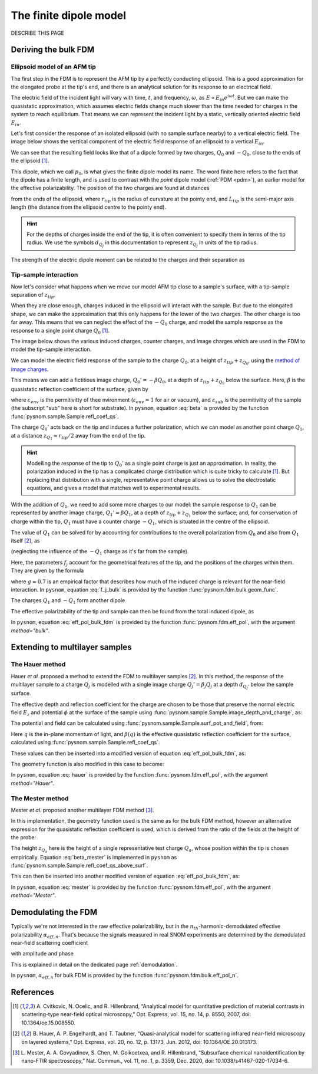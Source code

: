 .. _fdm:

The finite dipole model
=======================

DESCRIBE THIS PAGE

Deriving the bulk FDM
---------------------

Ellipsoid model of an AFM tip
^^^^^^^^^^^^^^^^^^^^^^^^^^^^^

The first step in the FDM is to represent the AFM tip by a perfectly
conducting ellipsoid.
This is a good approximation for the elongated probe at the tip's end, and
there is an analytical solution for its response to an electrical field.

The electric field of the incident light will vary with time, :math:`t`,
and frequency, :math:`\omega`, as :math:`E \propto E_{in} e^{i \omega t}`.
But we can make the quasistatic approximation, which assumes electric
fields change much slower than the time needed for charges in the system to
reach equilibrium.
That means we can represent the incident light by a static, vertically
oriented electric field :math:`E_{in}`.

Let's first consider the response of an isolated ellipsoid (with no sample
surface nearby) to a vertical electric field.
The image below shows the vertical component of the electric field response
of an ellipsoid to a vertical :math:`E_{in}`.

.. image:: fdm/dipole_field.svg
   :align: center

We can see that the resulting field looks like that of a dipole formed by
two charges, :math:`Q_0` and :math:`-Q_0`, close to the ends of the
ellipsoid [1]_.

This dipole, which we call :math:`p_0`, is what gives the finite dipole
model its name.
The word finite here refers to the fact that the dipole has a finite
length, and is used to contrast with the *point* dipole model
(:ref:`PDM <pdm>`), an earlier model for the effective polarizability.
The position of the two charges are found at distances

.. math::
   :label: z_q0_pos

   z_{Q_0} \approx \frac{1.31 L_{tip} r_{tip}}{L_{tip} + 2 r_{tip}} \left(= d_{Q_0} r_{tip} \right)

from the ends of the ellipsoid, where :math:`r_{tip}` is the radius of curvature
at the pointy end, and :math:`L_{tip}` is the semi-major axis length (the
distance from the ellipsoid centre to the pointy end).

.. hint::
   :class: toggle

   For the depths of charges inside the end of the tip, it is often convenient to specify them in terms of the tip radius.
   We use the symbols :math:`d_{Q_j}` in  this documentation to represent :math:`z_{Q_j}` in units of the tip radius.

The strength of the electric dipole moment can be related to the charges
and their separation as

.. math::
   :label: p_0

   p_0 = 2 (L_{tip} - z_{Q_0}) Q_0 \quad (\approx 2 L_{tip} Q_0, \ \mathrm{for} \ r_{tip} \ll L_{tip}).

Tip-sample interaction
^^^^^^^^^^^^^^^^^^^^^^

Now let's consider what happens when we move our model AFM tip close to a
sample's surface, with a tip-sample separation of :math:`z_{tip}`.

When they are close enough, charges induced in the ellipsoid will interact
with the sample.
But due to the elongated shape, we can make the approximation that this
only happens for the lower of the two charges.
The other charge is too far away.
This means that we can neglect the effect of the :math:`-Q_0` charge, and
model the sample response as the response to a single point charge
:math:`Q_0` [1]_.

The image below shows the various induced charges, counter charges, and
image charges which are used in the FDM to model the tip-sample
interaction.

.. image:: fdm/fdm.svg
   :align: center

We can model the electric field response of the sample to the charge
:math:`Q_0`, at a height of :math:`z_{tip} + z_{Q_0}`, using
the
`method of image charges <https://en.wikipedia.org/wiki/Method_of_image_charges>`_.

This means we can add a fictitious image charge, :math:`Q_0' = -\beta Q_0`,
at a depth of :math:`z_{tip} + z_{Q_0}` below the surface.
Here, :math:`\beta` is the quasistatic  reflection coefficient of the
surface, given by

.. math::
   :label: beta

   \beta =
   \frac{\varepsilon_{sub} - \varepsilon_{env}}
   {\varepsilon_{sub} + \varepsilon_{env}},

where :math:`\varepsilon_{env}` is the permitivitty of thee nvironment
(:math:`\varepsilon_{env} = 1` for air or vacuum), and
:math:`\varepsilon_{sub}` is the permitivitty of the sample (the subscript
"sub" here is short for substrate).
In ``pysnom``, equation :eq:`beta` is provided by the function
:func:`pysnom.sample.Sample.refl_coef_qs`.

The charge :math:`Q_0'` acts back on the tip and induces a further
polarization, which we can model as another point charge :math:`Q_1`, at a
distance :math:`z_{Q_1} \approx r_{tip} / 2` away from the end of the tip.

.. hint::
   :class: toggle

   Modelling the response of the tip to :math:`Q_0'` as a single point
   charge is just an approximation.
   In reality, the polarization induced in the tip has a complicated charge
   distribution which is quite tricky to calculate [1]_.
   But replacing that distribution with a single, representative point
   charge allows us to solve the electrostatic equations, and gives a model
   that matches well to experimental results.

With the addition of :math:`Q_1`, we need to add some more charges to our
model:
the sample response to :math:`Q_1` can be represented by another image
charge, :math:`Q_1' = \beta Q_1`, at a depth of :math:`z_{tip} + z_{Q_1}` below
the surface;
and, for conservation of charge within the tip, :math:`Q_1` must have a
counter charge :math:`-Q_1`, which is situated in the centre of the
ellipsoid.

The value of :math:`Q_1` can be solved for by accounting for contributions
to the overall polarization from :math:`Q_0` and also from :math:`Q_1`
itself [2]_, as

.. math::
   :label: q_1

   Q_1 = \beta (f_0 Q_0 + f_1 Q_1)

(neglecting the influence of the :math:`-Q_1` charge as it's far from the
sample).

Here, the parameters :math:`f_j` account for the geometrical features of
the tip, and the positions of the charges within them.
They are given by the formula

.. math::
   :label: f_j_bulk

   f_j = \left(g - \frac{r_{tip} + 2 z_{tip} + z_{Q_j}}{2 L_{tip}} \right)
   \frac{\ln\left(\frac{4 L_{tip}}{r_{tip} + 4 z_{tip} + 2 z_{Q_j}}\right)}
   {\ln\left(\frac{4 L_{tip}}{r_{tip}}\right)},

where :math:`g \approx 0.7` is an empirical factor that describes how much
of the induced charge is relevant for the near-field interaction.
In ``pysnom``, equation :eq:`f_j_bulk` is provided by the function
:func:`pysnom.fdm.bulk.geom_func`.

The charges :math:`Q_1` and :math:`-Q_1` form another dipole

.. math::
   :label: p_1

   p_1 = (L_{tip} - z_{Q_1}) Q_1 \quad (\approx L_{tip} Q_1, \ \mathrm{for} \ r_{tip} \ll L_{tip}).

The effective polarizability of the tip and sample can then be found from
the total induced dipole, as

.. math::
   :label: eff_pol_bulk_fdm

   \alpha_{eff}
   = \frac{p_0 + p_1}{E_{in}}
   \approx \frac{2 L_{tip} Q_0}{E_{in}}
   \left(1 + \frac{f_0 \beta}{2 (1 - f_1 \beta)}\right)
   \propto 1 + \frac{f_0 \beta}{2 (1 - f_1 \beta)}.

In ``pysnom``, equation :eq:`eff_pol_bulk_fdm` is provided by the function
:func:`pysnom.fdm.eff_pol`, with the argument `method="bulk"`.

Extending to multilayer samples
-------------------------------

The Hauer method
^^^^^^^^^^^^^^^^

Hauer *et al.* proposed a method to extend the FDM to multilayer samples [2]_.
In this method, the response of the multilayer sample to a charge :math:`Q_j` is modelled with a single image charge :math:`Q_j'={\beta}_{j} Q_j` at a depth :math:`d_{Q_j'}` below the sample surface.

The effective depth and reflection coefficient for the charge are chosen to be those that preserve the normal electric field :math:`E_z` and potential :math:`\phi` at the surface of the sample using :func:`pysnom.sample.Sample.image_depth_and_charge`, as:

.. math::
   :label: hauer_bcs

    \begin{aligned}
        d_{Q_j'}    & = \left|\frac{\left.{\phi}\right|_{z=0}}{\left.E_z\right|_{z=0}}\right| - z_{Q_j}, \quad \mathrm{and} \\
        {\beta}_{j} & = \frac{\left(\left.{\phi}\right|_{z=0}\right)^2}{\left.E_z\right|_{z=0}}
    \end{aligned}

The potential and field can be calculated using :func:`pysnom.sample.Sample.surf_pot_and_field`, from:

.. math::
   :label: phi_E

    \begin{aligned}
        \left.{\phi}\right|_{z=0} & = \int_0^{\infty} \beta(q) e^{-2 z_{Q_j} q} dq, \quad \mathrm{and} \\
        \left.E_z\right|_{z=0}       & = \int_0^{\infty} \beta(q) q e^{-2 z_{Q_j} q} dq
    \end{aligned}

Here :math:`q` is the in-plane momentum of light, and :math:`\beta(q)` is the effective quasistatic reflection coefficient for the surface, calculated using :func:`pysnom.sample.Sample.refl_coef_qs`.

These values can then be inserted into a modified version of equation :eq:`eff_pol_bulk_fdm`, as:

.. math::
   :label: hauer

   \alpha_{eff}
   \propto 1 + \frac{f_0 \beta_0}{2 (1 - f_1 \beta_1)}.

The geometry function is also modified in this case to become:

.. math::
   :label: f_j_multi

   f_j = \left(g - \frac{r_{tip} + z_{tip} + d_{Q_j'}}{2 L_{tip}} \right)
   \frac{\ln\left(\frac{4 L_{tip}}{r_{tip} + 2 z_{tip} + 2 d_{Q_j'}}\right)}
   {\ln\left(\frac{4 L_{tip}}{r_{tip}}\right)},

In ``pysnom``, equation :eq:`hauer` is provided by the function
:func:`pysnom.fdm.eff_pol`, with the argument `method="Hauer"`.

The Mester method
^^^^^^^^^^^^^^^^^

Mester *et al.* proposed another multilayer FDM method [3]_.

In this implementation, the geometry function used is the same as for the bulk FDM method, however an alternative expression for the quasistatic reflection coefficient is used, which is derived from the ratio of the fields at the height of the probe:

.. math::
   :label: beta_mester

    \overline{\beta} = \frac{\int_0^{\infty} \beta(q) q e^{-2 z_{Q_a} q} dq}{\int_0^{\infty} q e^{-2 z_{Q_a} q} dq}


The height :math:`z_{Q_a}` here is the height of a single representative test charge :math:`Q_a`, whose position within the tip is chosen empirically.
Equation :eq:`beta_mester` is implemented in ``pysnom`` as :func:`pysnom.sample.Sample.refl_coef_qs_above_surf`.

This can then be inserted into another modified version of equation :eq:`eff_pol_bulk_fdm`, as:

.. math::
   :label: mester

   \alpha_{eff}
   \propto 1 + \frac{f_0 \overline{\beta}}{2 (1 - f_1 \overline{\beta})}.

In ``pysnom``, equation :eq:`mester` is provided by the function
:func:`pysnom.fdm.eff_pol`, with the argument `method="Mester"`.

Demodulating the FDM
--------------------

Typically we're not interested in the raw effective polarizability, but in
the :math:`n_{th}`-harmonic-demodulated effective polarizability
:math:`\alpha_{eff, n}`.
That's because the signals measured in real SNOM experiments are determined
by the demodulated near-field scattering coefficient

.. math::
   :label: fdm_scattering

   \sigma_n \propto \alpha_{eff, n},

with amplitude and phase

.. math::
   :label: fdm_amp_and_phase

   \begin{align*}
      s_n &= |\sigma_n|, \ \text{and}\\
      \phi_n &= \arg(\sigma_n).
   \end{align*}

This is explained in detail on the dedicated page :ref:`demodulation`.

In ``pysnom``, :math:`\alpha_{eff, n}` for bulk FDM is provided by the
function :func:`pysnom.fdm.bulk.eff_pol_n`.

References
----------
.. [1] A. Cvitkovic, N. Ocelic, and R. Hillenbrand, “Analytical model for
   quantitative prediction of material contrasts in scattering-type
   near-field optical microscopy,” Opt. Express, vol. 15, no. 14, p. 8550,
   2007, doi: 10.1364/oe.15.008550.
.. [2] B. Hauer, A. P. Engelhardt, and T. Taubner, “Quasi-analytical model
   for scattering infrared near-field microscopy on layered systems,” Opt.
   Express, vol. 20, no. 12, p. 13173, Jun. 2012,
   doi: 10.1364/OE.20.013173.
.. [3] L. Mester, A. A. Govyadinov, S. Chen, M. Goikoetxea, and R.
   Hillenbrand, “Subsurface chemical nanoidentification by nano-FTIR
   spectroscopy,” Nat. Commun., vol. 11, no. 1, p. 3359, Dec. 2020,
   doi: 10.1038/s41467-020-17034-6.